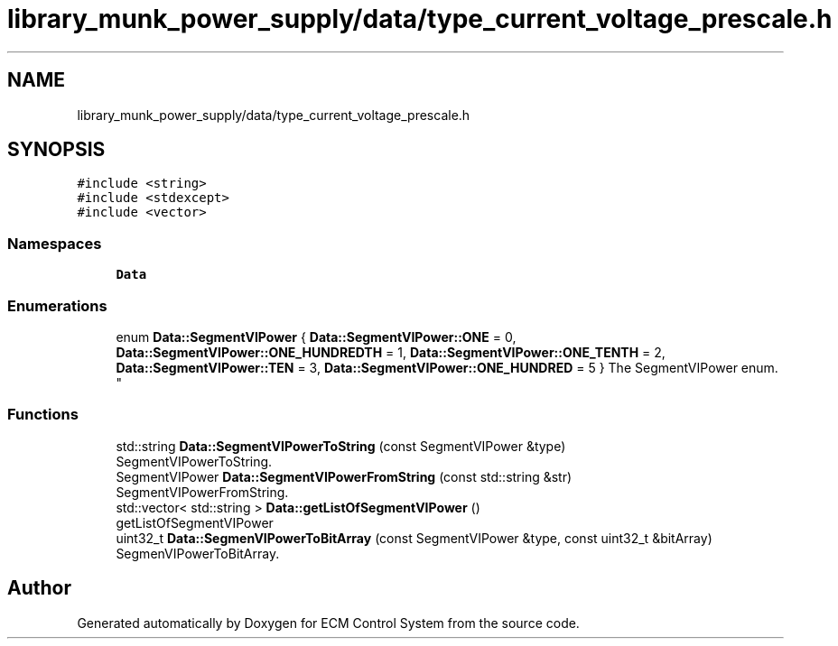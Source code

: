 .TH "library_munk_power_supply/data/type_current_voltage_prescale.h" 3 "Mon Jun 19 2017" "ECM Control System" \" -*- nroff -*-
.ad l
.nh
.SH NAME
library_munk_power_supply/data/type_current_voltage_prescale.h
.SH SYNOPSIS
.br
.PP
\fC#include <string>\fP
.br
\fC#include <stdexcept>\fP
.br
\fC#include <vector>\fP
.br

.SS "Namespaces"

.in +1c
.ti -1c
.RI " \fBData\fP"
.br
.in -1c
.SS "Enumerations"

.in +1c
.ti -1c
.RI "enum \fBData::SegmentVIPower\fP { \fBData::SegmentVIPower::ONE\fP = 0, \fBData::SegmentVIPower::ONE_HUNDREDTH\fP = 1, \fBData::SegmentVIPower::ONE_TENTH\fP = 2, \fBData::SegmentVIPower::TEN\fP = 3, \fBData::SegmentVIPower::ONE_HUNDRED\fP = 5 }
.RI "The SegmentVIPower enum\&. ""
.br
.in -1c
.SS "Functions"

.in +1c
.ti -1c
.RI "std::string \fBData::SegmentVIPowerToString\fP (const SegmentVIPower &type)"
.br
.RI "SegmentVIPowerToString\&. "
.ti -1c
.RI "SegmentVIPower \fBData::SegmentVIPowerFromString\fP (const std::string &str)"
.br
.RI "SegmentVIPowerFromString\&. "
.ti -1c
.RI "std::vector< std::string > \fBData::getListOfSegmentVIPower\fP ()"
.br
.RI "getListOfSegmentVIPower "
.ti -1c
.RI "uint32_t \fBData::SegmenVIPowerToBitArray\fP (const SegmentVIPower &type, const uint32_t &bitArray)"
.br
.RI "SegmenVIPowerToBitArray\&. "
.in -1c
.SH "Author"
.PP 
Generated automatically by Doxygen for ECM Control System from the source code\&.
